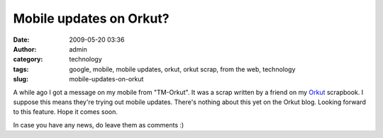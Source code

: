 Mobile updates on Orkut?
########################
:date: 2009-05-20 03:36
:author: admin
:category: technology
:tags: google, mobile, mobile updates, orkut, orkut scrap, from the web, technology
:slug: mobile-updates-on-orkut

A while ago I got a message on my mobile from "TM-Orkut". It was a scrap
written by a friend on my `Orkut <http://en.wikipedia.org/wiki/Orkut>`__
scrapbook. I suppose this means they're trying out mobile updates.
There's nothing about this yet on the Orkut blog. Looking forward to
this feature. Hope it comes soon.

In case you have any news, do leave them as comments :)
